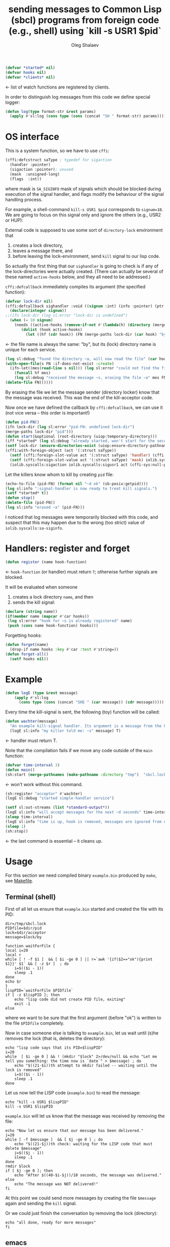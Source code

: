 #+TITLE: sending messages to Common Lisp (sbcl) programs from foreign code (e.g., shell) using `kill -s USR1 $pid`
#+AUTHOR: Oleg Shalaev
#+EMAIL:  oleg@chalaev.com
#+LaTeX_HEADER: \usepackage[english,russian]{babel}
#+LATEX_HEADER: \usepackage[letterpaper,hmargin={1.5cm,1.5cm},vmargin={1.3cm,2cm},nohead,nofoot]{geometry}

#+BEGIN_SRC lisp :tangle generated/signal-handler.lisp
(defvar *started* nil)
(defvar hooks nil)
(defvar *clients* nil)
#+END_SRC
← list of watch functions are registered by clients.

In order to distinguish log messages from this code we define special logger:
#+BEGIN_SRC lisp :tangle generated/signal-handler.lisp
(defun log(type format-str &rest params)
  (apply #'sl:log (cons type (cons (concat "SH " format-str) params))))
#+END_SRC

* OS interface
This is a system function, so we have to use ~cffi~:
#+BEGIN_SRC lisp :tangle generated/signal-handler.lisp
(cffi:defcstruct saType ; typedef for sigaction
  (handler :pointer)
  (sigaction :pointer); unused
  (mask  :unsigned-long)
  (flags  :int))
#+END_SRC
where mask is ~SA_SIGINFO~ mask of signals which should be blocked during execution of the signal handler,
and flags modify the behaviour of the signal handling process.

For example, a shell-command =kill-s USR1 $pid= corresponds to ~signum=10~.
We are going to focus on this signal only and ignore the others (e.g., USR2 or HUP):

External code is supposed to use some sort of =directory-lock= environment that 
1. creates a lock directory,
2. leaves a message there, and
3. before leaving the lock-environment, send ~kill~ signal to our lisp code.

So actually the first thing that our =sighandler= is going to check is
if any of the lock-directories were actually created.
(There can actually be several of these named =active-hooks= below, and they all need to be addressed.)

=cffi:defcallback= immediately compiles its argument (the specified function):
#+BEGIN_SRC lisp :tangle generated/signal-handler.lisp
(defvar lock-dir nil)
(cffi:defcallback sighandler :void ((signum :int) (info :pointer) (ptr :pointer))
  (declare(integer signum))
;;(ifn lock-dir (log sl:error "lock-dir is undefined")
  (when (= 10 signum)
    (needs ((active-hooks (remove-if-not #'(lambda(h) (directory (merge-paths lock-dir (car h)))) hooks) (log sl:debug "hook not found")))
	   (dolist (hook active-hooks)
	     (let ((hf (cdr hook)) (FN (merge-paths lock-dir (car hook) "by")))
#+END_SRC
← the file name is always the same: "by", but its (lock) directory name is unique for each service.
#+BEGIN_SRC lisp :tangle generated/signal-handler.lisp
(log sl:debug "found the directory ~a, will now read the file" (car hook))
(with-open-file(s FN :if-does-not-exist :create)
  (ifn-let((mes(read-line s nil))) (log sl:error "could not find the file ~a" FN)
    (funcall hf mes)
    (log sl:debug "received the message ~s, erasing the file ~a" mes FN)))
(delete-file FN))))))
#+END_SRC
By erasing the file we let the message sender (directory locker) know that the message was received.
This was the end of the kill-acceptor code.

Now once we have defined the callback by =cffi:defcallback=, we can use it (not vice versa – this order is important!)
#+BEGIN_SRC lisp :tangle generated/signal-handler.lisp
(defun pid-FN()
(ifn lock-dir (log sl:error "pid-FN: undefined lock-dir")
(merge-paths lock-dir "pid")))
(defun start(&optional (root-directory (uiop:temporary-directory)))
(iff *started* (log sl:debug "already started, won't start for the second time")
(setf lock-dir (ensure-directories-exist (uiop:ensure-directory-pathname root-directory)))
(cffi:with-foreign-object (act '(:struct saType))
  (setf (cffi:foreign-slot-value act '(:struct saType) 'handler) (cffi:callback sighandler))
  (setf (cffi:foreign-slot-value act '(:struct saType) 'mask) iolib.syscalls:sa-siginfo)
  (iolib.syscalls:sigaction iolib.syscalls:sigusr1 act (cffi-sys:null-pointer)))
#+END_SRC
Let the killers know whom to kill by creating ~pid~ file:
#+BEGIN_SRC lisp :tangle generated/signal-handler.lisp
(echo-to-file (pid-FN) (format nil "~d ok" (sb-posix:getpid))))
(log sl:info ":signal-handler is now ready to treat kill signals.")
(setf *started* t))
(defun stop()
(delete-file (pid-FN))
(log sl:info "erased ~a" (pid-FN)))
#+END_SRC
I noticed that log messages were temporarily blocked with this code, and suspect that
this may happen due to the wrong (too strict) value of =iolib.syscalls:sa-siginfo=.

* Handlers: register and forget
#+BEGIN_SRC lisp :tangle generated/signal-handler.lisp
(defun register (name hook-function)
#+END_SRC
← =hook-function= (or handler) must return =T=; otherwise further signals are blocked.

It will be evaluated when someone
1. creates a lock directory =name=, and then
2. sends the kill signal:
#+BEGIN_SRC lisp :tangle generated/signal-handler.lisp
(declare (string name))
(if(member name (mapcar #'car hooks))
 (log sl:error "hook for ~s is already registered" name)
 (push (cons name hook-function) hooks)))
#+END_SRC
Forgetting hooks:
#+BEGIN_SRC lisp :tangle generated/signal-handler.lisp
(defun forget(name)
  (drop-if name hooks :key #'car :test #'string=))
(defun forget-all()
  (setf hooks nil))
#+END_SRC

* Example
#+BEGIN_SRC lisp :tangle generated/example.lisp
(defun logE (type &rest message)
    (apply #'sl:log
      (cons type (cons (concat "SHE " (car message)) (cdr message)))))
#+END_SRC

Every time the kill-signal is sent, the following (toy) function will be called:
#+BEGIN_SRC lisp :tangle generated/example.lisp
(defun wachter(message)
  "An example kill-signal handler. Its argument is a message from the killer."
  (logE sl:info "my killer told me: ~s" message) T)
#+END_SRC
←  handler must return T.

Note that the compilation fails if we move any code outside of the =main= function:
#+BEGIN_SRC lisp :tangle generated/example.lisp
(defvar time-interval 3)
(defun main()
(sh:start (merge-pathnames (make-pathname :directory "tmp")  "sbcl.lock"))
#+END_SRC
← won't work without this command.

#+BEGIN_SRC lisp :tangle generated/example.lisp
(sh:register "acceptor" #'wachter)
(logE sl:debug "started simple-handler service")
#+END_SRC

#+BEGIN_SRC lisp :tangle generated/example.lisp
(setf sl:out-streams (list *standard-output*))
(logE sl:info "will accept messages for the next ~d seconds" time-interval)
(sleep time-interval)
(logE sl:info "time is up, hook is removed, messages are ignored from now")
(sleep 1)
(sh:stop))
#+END_SRC
← the last command is essential – it cleans up.

* Usage
For this section we need compiled binary =example.bin= produced by =make=, see [[file:Makefile][Makefile]].
** Terminal (shell)
First of all let us ensure that =example.bin= started and created the file with its PID:
#+BEGIN_SRC shell :tangle generated/tell :shebang "#!/bin/bash"
dir=/tmp/sbcl.lock
PIDfile=$dir/pid
lock=$dir/acceptor
message=$lock/by
#+END_SRC

#+BEGIN_SRC shell :tangle generated/tell
function waitForFile {
local i=20
local r
while [ ! -f $1 ]  && [ $i -ge 0 ] || r=`awk '{if($2=="ok"){print $1}}' $1` && [ -z $r ]  ; do
	i=$(($i - 1))
	sleep .1
done
echo $r
}
lispPID=`waitForFile $PIDfile`
if [ -z $lispPID ]; then
    echo "lisp code did not create PID file, exiting"
    exit -1
else
#+END_SRC
where we want to be sure that the first argument (before "ok") is written to the file =$PIDfile= completely.

Now in case someone else is talking to =example.bin=, let us wait until (s)he removes the lock (that is, deletes the directory):
#+BEGIN_SRC shell :tangle generated/tell
echo "lisp code says that its PID=$lispPID"
i=20
while  [ $i -ge 0 ] && ! (mkdir "$lock" 2>/dev/null && echo "Let me tell you something: the time now is `date`" > $message) ; do
    echo "$((21-$i))th attempt to mkdir failed -- waiting until the lock is removed"
    i=$(($i - 1))
    sleep .1
done
#+END_SRC

Let us now tell the LISP code (=example.bin=) to read the message:
#+BEGIN_SRC shell :tangle generated/tell
echo "kill -s USR1 $lispPID"
kill -s USR1 $lispPID
#+END_SRC
=example.bin= will let us know that the message was received by removing the file:
#+BEGIN_SRC shell :tangle generated/tell
echo "Now let us ensure that our message has been delivered."
j=20
while [ -f $message ]  && [ $j -ge 0 ] ; do
    echo "$((21-$j))th check: waiting for the LISP code that must delete $message"
    j=$(($j - 1))
    sleep .1
done
rmdir $lock
if [ $j -ge 0 ]; then
    echo "After $((40-$i-$j))/10 seconds, the message was delivered."
else
    echo "The message was NOT delivered!"
fi
#+END_SRC
At this point we could send more messages by creating the file =$message= again and sending the =kill= signal.

Or we could just finish the conversation by removing the lock (directory):
#+BEGIN_SRC shell :tangle generated/tell
echo "all done, ready for more messages"
fi
#+END_SRC
** emacs
*To be written*

For killing use
#+BEGIN_SRC elisp
(signal-process PID 'sigusr1)
#+END_SRC

BTW, ~DBus~ is available in elisp:
#+BEGIN_SRC elisp
(featurep 'dbusbind)
#+END_SRC
